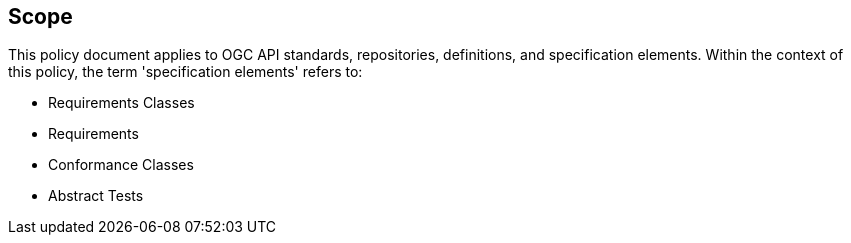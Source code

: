 == Scope

This policy document applies to OGC API standards, repositories, definitions, and specification elements. Within the context of this policy, the term 'specification elements' refers to:

*  Requirements Classes
*  Requirements
*  Conformance Classes
*  Abstract Tests
